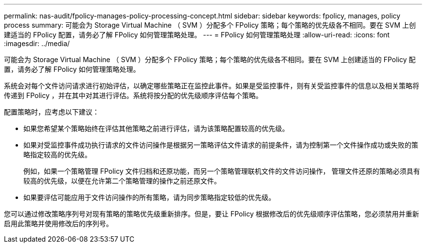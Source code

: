 ---
permalink: nas-audit/fpolicy-manages-policy-processing-concept.html 
sidebar: sidebar 
keywords: fpolicy, manages, policy process 
summary: 可能会为 Storage Virtual Machine （ SVM ）分配多个 FPolicy 策略；每个策略的优先级各不相同。要在 SVM 上创建适当的 FPolicy 配置，请务必了解 FPolicy 如何管理策略处理。 
---
= FPolicy 如何管理策略处理
:allow-uri-read: 
:icons: font
:imagesdir: ../media/


[role="lead"]
可能会为 Storage Virtual Machine （ SVM ）分配多个 FPolicy 策略；每个策略的优先级各不相同。要在 SVM 上创建适当的 FPolicy 配置，请务必了解 FPolicy 如何管理策略处理。

系统会对每个文件访问请求进行初始评估，以确定哪些策略正在监控此事件。如果是受监控事件，则有关受监控事件的信息以及相关策略将传递到 FPolicy ，并在其中对其进行评估。系统将按分配的优先级顺序评估每个策略。

配置策略时，应考虑以下建议：

* 如果您希望某个策略始终在评估其他策略之前进行评估，请为该策略配置较高的优先级。
* 如果对受监控事件成功执行请求的文件访问操作是根据另一策略评估文件请求的前提条件，请为控制第一个文件操作成功或失败的策略指定较高的优先级。
+
例如，如果一个策略管理 FPolicy 文件归档和还原功能，而另一个策略管理联机文件的文件访问操作， 管理文件还原的策略必须具有较高的优先级，以便在允许第二个策略管理的操作之前还原文件。

* 如果要评估可能应用于文件访问操作的所有策略，请为同步策略指定较低的优先级。


您可以通过修改策略序列号对现有策略的策略优先级重新排序。但是，要让 FPolicy 根据修改后的优先级顺序评估策略，您必须禁用并重新启用此策略并使用修改后的序列号。
